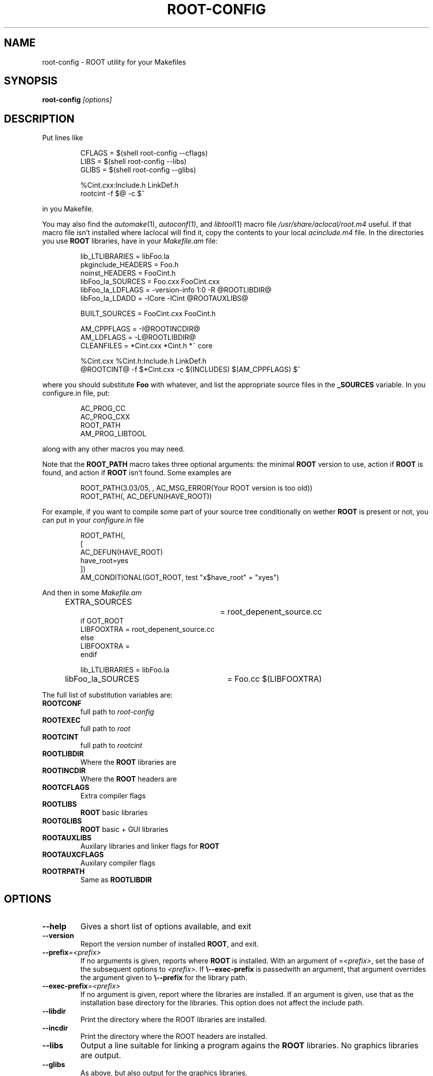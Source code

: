 .\"
.\" $Id$
.\"
.TH ROOT-CONFIG 1 "Version 3" "ROOT"
.\" NAME should be all caps, SECTION should be 1-8, maybe w/ subsection
.\" other parms are allowed: see man(7), man(1)
.SH NAME
root-config \- ROOT utility for your Makefiles
.SH SYNOPSIS
.B root-config
.I "[options]"
.SH "DESCRIPTION"
Put lines like 
.RS 
.nf 

CFLAGS = $(shell root-config \-\-cflags)
LIBS   = $(shell root-config \-\-libs)
GLIBS  = $(shell root-config \-\-glibs)

%Cint.cxx:Include.h LinkDef.h
        rootcint \-f $@ \-c $^ 

.fi
.RE
in you Makefile.
.PP
You may also find the \fIautomake\fR(1), \fIautoconf\fR(1), and
\fIlibtool\fR(1) macro file \fI/usr/share/aclocal/root.m4\fR
useful.  If that macro file isn't installed where \dIaclocal\fR will
find it, copy the contents to your local \fIacinclude.m4\fR file.  In
the directories you use \fBROOT\fR libraries, have in your
\fIMakefile.am\fR file: 
.RS 
.nf 

lib_LTLIBRARIES         = libFoo.la
pkginclude_HEADERS      = Foo.h
noinst_HEADERS          = FooCint.h
libFoo_la_SOURCES       = Foo.cxx FooCint.cxx   
libFoo_la_LDFLAGS       = \-version-info 1:0 \-R @ROOTLIBDIR@
libFoo_la_LDADD         = \-lCore \-lCint @ROOTAUXLIBS@

BUILT_SOURCES           = FooCint.cxx FooCint.h 

AM_CPPFLAGS             = \-I@ROOTINCDIR@
AM_LDFLAGS              = \-L@ROOTLIBDIR@
CLEANFILES              = *Cint.cxx *Cint.h *~ core 

%Cint.cxx %Cint.h:Include.h LinkDef.h
        @ROOTCINT@ \-f $*Cint.cxx -c $(INCLUDES) $(AM_CPPFLAGS) $^  

.fi
.RE
where you should substitute \fBFoo\fR with whatever, and list the
appropriate source files in the \fB_SOURCES\fR variable. In you
\ficonfigure.in\fR file, put:
.RS
.nf

AC_PROG_CC
AC_PROG_CXX
ROOT_PATH
AM_PROG_LIBTOOL

.fi
.RE
along with any other macros you may need. 
.PP
Note that the \fBROOT_PATH\fR macro takes three optional arguments:
the minimal \fBROOT\fR version to use, action if \fBROOT\fR is found,
and action if \fBROOT\fR isn't found.  Some examples are 
.RS
.nf

ROOT_PATH(3.03/05, , AC_MSG_ERROR(Your ROOT version is too old))
ROOT_PATH(, AC_DEFUN(HAVE_ROOT))

.fi
.RE
For example, if you want to compile some part of your source tree
conditionally on wether \fBROOT\fR is present or not, you can put in
your \fIconfigure.in\fR file 
.RS
.nf

ROOT_PATH(,
[
  AC_DEFUN(HAVE_ROOT)
  have_root=yes  
])
AM_CONDITIONAL(GOT_ROOT, test "x$have_root" = "xyes")

.fi
.RE
And then in some \fIMakefile.am\fR
.RS
.nf

EXTRA_SOURCES		= root_depenent_source.cc
if GOT_ROOT
LIBFOOXTRA              = root_depenent_source.cc
else
LIBFOOXTRA              =
endif

lib_LTLIBRARIES         = libFoo.la
libFoo_la_SOURCES	= Foo.cc  $(LIBFOOXTRA)

.fi
.RE
The full list of substitution variables are:
.TP
.B ROOTCONF
full path to \fIroot-config\fR
.TP
.B ROOTEXEC
full path to \fIroot\fR
.TP
.B ROOTCINT
full path to \fIrootcint\fR
.TP
.B ROOTLIBDIR
Where the \fBROOT\fR libraries are 
.TP
.B ROOTINCDIR
Where the \fBROOT\fR headers are 
.TP
.B ROOTCFLAGS
Extra compiler flags
.TP
.B ROOTLIBS
\fBROOT\fR basic libraries 
.TP
.B ROOTGLIBS
\fBROOT\fR basic + GUI libraries
.TP
.B ROOTAUXLIBS
Auxilary libraries and linker flags for \fBROOT\fR
.TP
.B ROOTAUXCFLAGS
Auxilary compiler flags 
.TP
.B ROOTRPATH
Same as \fBROOTLIBDIR\fR
.SH OPTIONS 
.TP 
.B \-\-help
Gives a short list of options available, and exit
.TP
.B \-\-version 
Report the version number of installed \fBROOT\fR, and exit. 
.TP
.BI \-\-prefix =<prefix>
If no arguments is given, reports where \fBROOT\fR is installed. With
an argument of =\fI<prefix>\fR, set the base of the subsequent options
to \fI<prefix>\fR. If \fB\\-\-exec-prefix\fR is passedwith an argument,
that argument overrides the argument given to \fB\\-\-prefix\fR for the
library path. 
.TP
.BI \-\-exec-prefix =<prefix>
If no argument is given, report where the libraries are installed. If
an argument is given, use that as the installation base directory for
the libraries. This option does not affect the include path. 
.TP
.B \-\-libdir
Print the directory where the ROOT libraries are installed. 
.TP
.B \-\-incdir
Print the directory where the ROOT headers are installed. 
.TP
.B \-\-libs
Output a line suitable for linking a program agains the \fBROOT\fR
libraries. No graphics libraries are output. 
.TP
.B \-\-glibs
As above, but also output for the graphics libraries. 
.TP
.B \-\-cflags
Output a line suitable for compiling a source file againd the
\fBROOT\fR header (class declararion) files. 
.TP
.B \-\-new 
Put the \fBlibNew.so\fR library in the library lists.  This option
\fImust\fR be given before options \fB\-\-libs\fR and \fB\-\-glibs\fR. 
.TP
.B \-\-nonew 
Compatiblity option. Does nothing. 
.TP
.B \-\-auxlibs
Print auxiliary libraries and/or system linker flags.
.TP
.B \-\-noauxlibs
Do not print auxiliary libraries and/or system linker flags in the
output of \fB\-\-libs\fR and \fB\-\-glibs\fR. 
.B \-\-auxcflags
Print auxiliary compiler flags.
.TP
.B \-\-noauxcflags
Do not print auxiliary compiler flags in the output of
\fB\-\-cflags\fR.
.TP
.B \-\-noldflags
Do not print library path link option in output of \fB\-\-libs\fR and
\fB\-\-glibs\fR. 
.SH "SEE ALSO"
\fIroot\fR(1), \fIroot-cint\fR(1)
.PP
See also the \fBROOT\fR webpages:
.UR http://root.cern.ch
\fIhttp://root.cern.ch\fR
.UE
.SH "ORIGINAL AUTHORS"
The ROOT team (see web page above):
.RS
\fBRene Brun\fR and \fBFons Rademakers\fR
.RE
.SH "COPYRIGHT"
This library is free software; you can redistribute it and/or modify
it under the terms of the GNU Lesser General Public License as
published by the Free Software Foundation; either version 2.1 of the
License, or (at your option) any later version.
.P
This library is distributed in the hope that it will be useful, but
WITHOUT ANY WARRANTY; without even the implied warranty of
MERCHANTABILITY or FITNESS FOR A PARTICULAR PURPOSE.  See the GNU
Lesser General Public License for more details.
.P
You should have received a copy of the GNU Lesser General Public
License along with this library; if not, write to the Free Software
Foundation, Inc., 51 Franklin St, Fifth Floor, Boston, MA  02110-1301  USA
.SH AUTHOR 
This manual page was written by Christian Holm Christensen
<cholm@nbi.dk>, for the Debian GNU/Linux system (but may be used by
others). 
.\"
.\" EOF
.\"
